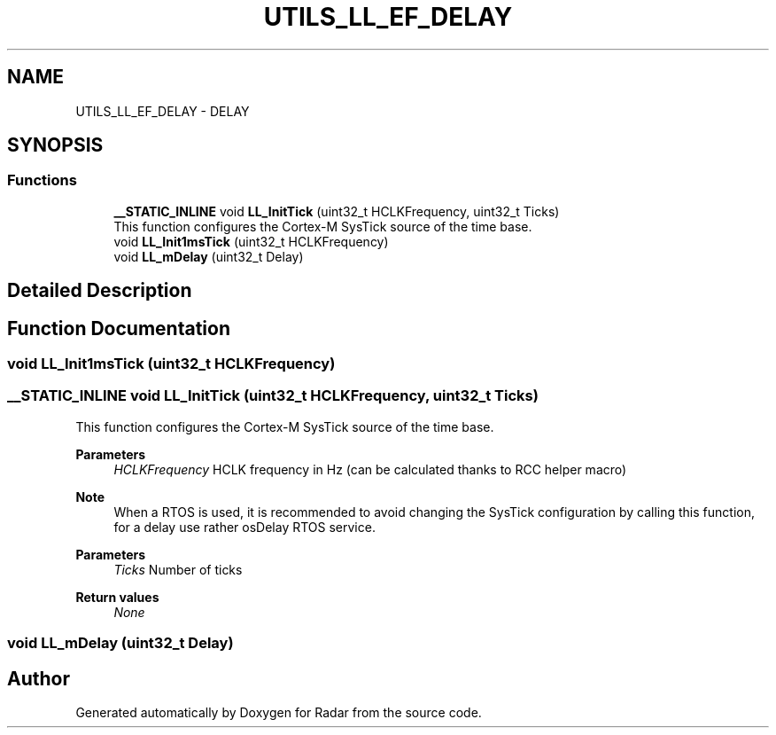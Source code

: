 .TH "UTILS_LL_EF_DELAY" 3 "Version 1.0.0" "Radar" \" -*- nroff -*-
.ad l
.nh
.SH NAME
UTILS_LL_EF_DELAY \- DELAY
.SH SYNOPSIS
.br
.PP
.SS "Functions"

.in +1c
.ti -1c
.RI "\fB__STATIC_INLINE\fP void \fBLL_InitTick\fP (uint32_t HCLKFrequency, uint32_t Ticks)"
.br
.RI "This function configures the Cortex-M SysTick source of the time base\&. "
.ti -1c
.RI "void \fBLL_Init1msTick\fP (uint32_t HCLKFrequency)"
.br
.ti -1c
.RI "void \fBLL_mDelay\fP (uint32_t Delay)"
.br
.in -1c
.SH "Detailed Description"
.PP 

.SH "Function Documentation"
.PP 
.SS "void LL_Init1msTick (uint32_t HCLKFrequency)"

.SS "\fB__STATIC_INLINE\fP void LL_InitTick (uint32_t HCLKFrequency, uint32_t Ticks)"

.PP
This function configures the Cortex-M SysTick source of the time base\&. 
.PP
\fBParameters\fP
.RS 4
\fIHCLKFrequency\fP HCLK frequency in Hz (can be calculated thanks to RCC helper macro) 
.RE
.PP
\fBNote\fP
.RS 4
When a RTOS is used, it is recommended to avoid changing the SysTick configuration by calling this function, for a delay use rather osDelay RTOS service\&. 
.RE
.PP
\fBParameters\fP
.RS 4
\fITicks\fP Number of ticks 
.RE
.PP
\fBReturn values\fP
.RS 4
\fINone\fP 
.RE
.PP

.SS "void LL_mDelay (uint32_t Delay)"

.SH "Author"
.PP 
Generated automatically by Doxygen for Radar from the source code\&.
